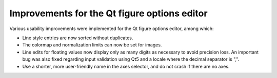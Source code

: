 Improvements for the Qt figure options editor
---------------------------------------------

Various usability improvements were implemented for the Qt figure options
editor, among which:

- Line style entries are now sorted without duplicates.
- The colormap and normalization limits can now be set for images.
- Line edits for floating values now display only as many digits as necessary
  to avoid precision loss.  An important bug was also fixed regarding input
  validation using Qt5 and a locale where the decimal separator is ",".
- Use a shorter, more user-friendly name in the axes selector, and do not crash
  if there are no axes.
